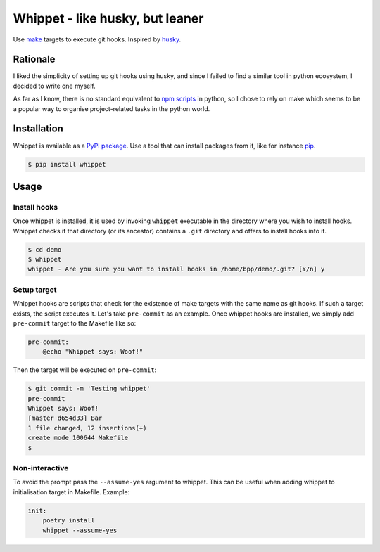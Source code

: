 Whippet - like husky, but leaner
################################
Use `make <https://www.gnu.org/software/make/>`_ targets to execute git hooks. Inspired by `husky <https://github.com/typicode/husky#readme>`_.

Rationale
*********
I liked the simplicity of setting up git hooks using husky, and since I failed to find a similar tool in python ecosystem, I decided to write one myself.

As far as I know, there is no standard equivalent to `npm scripts <https://docs.npmjs.com/misc/scripts>`_ in python, so I chose to rely on make which seems to be a popular way to organise project-related tasks in the python world.

Installation
************
Whippet is available as a `PyPI package <https://pypi.org/project/whippet/>`_. Use a tool that can install packages from it, like for instance `pip <https://pip.pypa.io/en/stable/>`_.

.. code-block:: bash

    $ pip install whippet

Usage
*****

Install hooks
-------------
Once whippet is installed, it is used by invoking ``whippet`` executable in the directory where you wish to install hooks. Whippet checks if that directory (or its ancestor) contains a ``.git`` directory and offers to install hooks into it.

.. code-block:: bash

    $ cd demo
    $ whippet
    whippet - Are you sure you want to install hooks in /home/bpp/demo/.git? [Y/n] y

Setup target
------------
Whippet hooks are scripts that check for the existence of make targets with the same name as git hooks. If such a target exists, the script executes it. Let's take ``pre-commit`` as an example. Once whippet hooks are installed, we simply add ``pre-commit`` target to the Makefile like so:

.. code-block:: make

    pre-commit:
        @echo "Whippet says: Woof!"


Then the target will be executed on ``pre-commit``:

.. code-block:: bash

    $ git commit -m 'Testing whippet'
    pre-commit
    Whippet says: Woof!
    [master d654d33] Bar
    1 file changed, 12 insertions(+)
    create mode 100644 Makefile
    $


Non-interactive
---------------
To avoid the prompt pass the ``--assume-yes`` argument to whippet. This can be useful when adding whippet to initialisation target in Makefile. Example:

.. code-block:: make

    init:
        poetry install
        whippet --assume-yes


